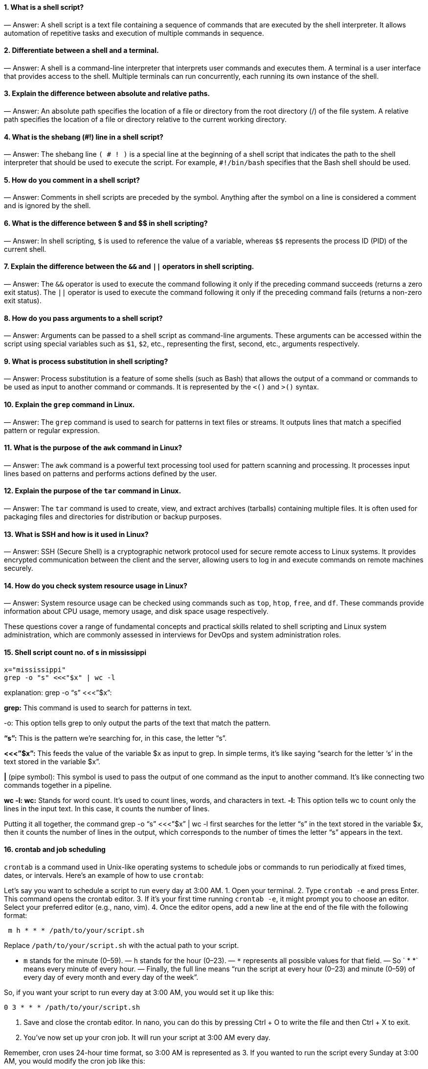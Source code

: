 ==== 1. What is a shell script?
— Answer: A shell script is a text file containing a sequence of commands that are executed by the shell interpreter. It allows automation of repetitive tasks and execution of multiple commands in sequence.

==== 2. Differentiate between a shell and a terminal.
— Answer: A shell is a command-line interpreter that interprets user commands and executes them. A terminal is a user interface that provides access to the shell. Multiple terminals can run concurrently, each running its own instance of the shell.

==== 3. Explain the difference between absolute and relative paths.
— Answer: An absolute path specifies the location of a file or directory from the root directory (/) of the file system. A relative path specifies the location of a file or directory relative to the current working directory.

==== 4. What is the shebang (#!) line in a shell script?
— Answer: The shebang line `( # ! )` is a special line at the beginning of a shell script that indicates the path to the shell interpreter that should be used to execute the script. For example, `#!/bin/bash` specifies that the Bash shell should be used.

==== 5. How do you comment in a shell script?
— Answer: Comments in shell scripts are preceded by the `#` symbol. Anything after the `#` symbol on a line is considered a comment and is ignored by the shell.

==== 6. What is the difference between $ and $$ in shell scripting?
— Answer: In shell scripting, `$` is used to reference the value of a variable, whereas `$$` represents the process ID (PID) of the current shell.

==== 7. Explain the difference between the `&&` and `||` operators in shell scripting.
— Answer: The `&&` operator is used to execute the command following it only if the preceding command succeeds (returns a zero exit status). The `||` operator is used to execute the command following it only if the preceding command fails (returns a non-zero exit status).

==== 8. How do you pass arguments to a shell script?
— Answer: Arguments can be passed to a shell script as command-line arguments. These arguments can be accessed within the script using special variables such as `$1`, `$2`, etc., representing the first, second, etc., arguments respectively.

==== 9. What is process substitution in shell scripting?
— Answer: Process substitution is a feature of some shells (such as Bash) that allows the output of a command or commands to be used as input to another command or commands. It is represented by the `<()` and `>()` syntax.

==== 10. Explain the `grep` command in Linux.
— Answer: The `grep` command is used to search for patterns in text files or streams. It outputs lines that match a specified pattern or regular expression.

==== 11. What is the purpose of the `awk` command in Linux?
— Answer: The `awk` command is a powerful text processing tool used for pattern scanning and processing. It processes input lines based on patterns and performs actions defined by the user.

==== 12. Explain the purpose of the `tar` command in Linux.
— Answer: The `tar` command is used to create, view, and extract archives (tarballs) containing multiple files. It is often used for packaging files and directories for distribution or backup purposes.

==== 13. What is SSH and how is it used in Linux?
— Answer: SSH (Secure Shell) is a cryptographic network protocol used for secure remote access to Linux systems. It provides encrypted communication between the client and the server, allowing users to log in and execute commands on remote machines securely.

==== 14. How do you check system resource usage in Linux?
— Answer: System resource usage can be checked using commands such as `top`, `htop`, `free`, and `df`. These commands provide information about CPU usage, memory usage, and disk space usage respectively.

These questions cover a range of fundamental concepts and practical skills related to shell scripting and Linux system administration, which are commonly assessed in interviews for DevOps and system administration roles.

==== 15. Shell script count no. of s in mississippi
----
x="mississippi"
grep -o "s" <<<"$x" | wc -l
----

explanation:
grep -o “s” <<<”$x”:

*grep:* This command is used to search for patterns in text.

-o: This option tells grep to only output the parts of the text that match the pattern.

*“s”:* This is the pattern we’re searching for, in this case, the letter “s”.

*<<<”$x”:* This feeds the value of the variable $x as input to grep. In simple terms, it’s like saying “search for the letter ‘s’ in the text stored in the variable $x”.


*|* (pipe symbol): This symbol is used to pass the output of one command as the input to another command. It’s like connecting two commands together in a pipeline.

*wc -l: wc:* Stands for word count. It’s used to count lines, words, and characters in text.
*-l:* This option tells wc to count only the lines in the input text. In this case, it counts the number of lines.

Putting it all together, the command grep -o “s” <<<”$x” | wc -l first searches for the letter “s” in the text stored in the variable $x, then it counts the number of lines in the output, which corresponds to the number of times the letter “s” appears in the text.

==== 16. crontab and job scheduling

`crontab` is a command used in Unix-like operating systems to schedule jobs or commands to run periodically at fixed times, dates, or intervals. Here’s an example of how to use `crontab`:

Let’s say you want to schedule a script to run every day at 3:00 AM.
1. Open your terminal.
2. Type `crontab -e` and press Enter. This command opens the crontab editor.
3. If it’s your first time running `crontab -e`, it might prompt you to choose an editor. Select your preferred editor (e.g., nano, vim).
4. Once the editor opens, add a new line at the end of the file with the following format:

----
 m h * * * /path/to/your/script.sh

----
Replace `/path/to/your/script.sh` with the actual path to your script.

- `m` stands for the minute (0–59).
— `h` stands for the hour (0–23).
— `*` represents all possible values for that field.
— So ` * *` means every minute of every hour.
— Finally, the full line means “run the script at every hour (0–23) and minute (0–59) of every day of every month and every day of the week”.

So, if you want your script to run every day at 3:00 AM, you would set it up like this:
----
0 3 * * * /path/to/your/script.sh

----
5. Save and close the crontab editor. In nano, you can do this by pressing Ctrl + O to write the file and then Ctrl + X to exit.

6. You’ve now set up your cron job. It will run your script at 3:00 AM every day.

Remember, cron uses 24-hour time format, so 3:00 AM is represented as 3. If you wanted to run the script every Sunday at 3:00 AM, you would modify the cron job like this:
----
0 3 * * 0 /path/to/your/script.sh
----
In this case, `0` in the fifth field represents Sunday.

That’s a basic example of how to use `crontab` to schedule tasks in Unix-like systems.

==== 17. Loops and conditionals in shell

Below are examples of a shell script demonstrating the usage of `if`, `else-if`, and `for` loop constructs:

1. Using `if`, `else-if`, and `else` statements:

----
#!/bin/bash
# 1. Prompt user to enter a number
echo "Enter a number:"
read num
# Check if the number is positive, negative, or zero
if [ $num -gt 0 ]; then
echo "The number is positive."
elif [ $num -lt 0 ]; then
echo "The number is negative."
else
echo "The number is zero."
fi


#2. Using a `for` loop to iterate over a list of items:**
#!/bin/bash
# Define a list of fruits
fruits=("Apple" "Banana" "Orange" "Grapes" "Watermelon")
# Iterate over the list of fruits using a for loop
echo "List of fruits:"
for fruit in "${fruits[@]}"
do
echo "$fruit"
done
----
In the first script, the user is prompted to enter a number, and then the script checks whether the number is positive, negative, or zero using `if`, `elif`, and `else` statements.

In the second script, a list of fruits is defined, and a `for` loop is used to iterate over each item in the list and print it to the console.

These examples demonstrate the basic usage of `if`, `else-if`, `else`, and `for` loop constructs in shell scripting.

==== 18. Shell script to print only process ids of all processes
----
ps -ef | awk -F " " '{print $2}'

----
==== 19. Hard link vs soft link in linux

In Linux, “hard” and “soft” links are two types of links used to point to files. Here’s a brief explanation of each along with their respective syntax:

Hard Link:
— A hard link is a direct pointer to the inode (metadata) of a file. It essentially creates a new directory entry that refers to the same underlying data as the original file.
— Changes made to the original file will affect all hard links pointing to it, as they all reference the same data blocks.
— Hard links cannot be created for directories.
— Hard links cannot span across different filesystems.
----
Syntax to create a hard link:

 ln <original_file> <hard_link_name>


 Example:
 ```
 ln myfile.txt myhardlink.txt
----
2. Soft Link (Symbolic Link or Symlink):
— A soft link, also known as a symbolic link or symlink, is a special file that points to another file or directory by its pathname.
— Unlike a hard link, a soft link simply contains the path of the target file or directory.
— Soft links can span across different filesystems.
— Deleting the original file or directory won’t affect the soft link; it will become a “dangling” link pointing to nothing.
----
Syntax to create a soft link:

 ln -s <target_file> <soft_link_name>


 Example:

 ln -s /path/to/original_file.txt softlink.txt
----
Remember to replace `<original_file>`, `<hard_link_name>`, `<target_file>`, and `<soft_link_name>` with the appropriate file names and paths in the commands.

==== 20. Shell scripting disadvantages
While shell scripting is powerful and widely used for automating tasks in Unix-like operating systems, it also comes with its own set of disadvantages:

1. Portability: Shell scripts are typically written for specific Unix-like operating systems such as Linux or macOS. Porting shell scripts to other platforms, such as Windows, can be challenging due to differences in shell syntax and commands.

2. Performance: Shell scripts are interpreted rather than compiled, which can lead to slower execution compared to compiled languages like C or Java, especially for complex tasks or large data processing.

3. Error Handling: Error handling in shell scripts can be more challenging compared to compiled languages. Shell scripts often rely on return codes or exit statuses of commands, which may not provide detailed information about the cause of errors.

4. Limited Functionality: While shell scripting is suitable for many system administration tasks and simple automation, it may lack the robustness and advanced features available in higher-level programming languages.

5. Security Risks: Writing secure shell scripts requires careful consideration of potential vulnerabilities, such as command injection and improper handling of user input. Insecure shell scripts can pose significant security risks to systems and data.

6. Debugging: Debugging shell scripts can be more difficult compared to compiled languages. Shell scripts may produce cryptic error messages, and debugging tools are often limited, requiring manual inspection of code and output.

7. Complexity: As shell scripts grow in size and complexity, they can become difficult to maintain and understand, especially for developers unfamiliar with shell scripting conventions and best practices.

8. Limited Support for Data Structures: Shell scripting languages like Bash have limited support for complex data structures such as arrays and associative arrays, which can make certain programming tasks more challenging.

Despite these disadvantages, shell scripting remains a valuable tool for system administration, automation, and quick prototyping of tasks in Unix-like environments. It’s essential to understand the limitations and choose the appropriate tool for the task at hand.